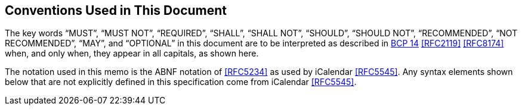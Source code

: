 == Conventions Used in This Document

The key words "`MUST`", "`MUST NOT`", "`REQUIRED`", "`SHALL`",
"`SHALL NOT`", "`SHOULD`", "`SHOULD NOT`", "`RECOMMENDED`", "`NOT RECOMMENDED`",
"`MAY`", and "`OPTIONAL`" in this document are to be interpreted as
described in https://tools.ietf.org/html/bcp14[BCP 14]
<<RFC2119>> <<RFC8174>>
when, and only when, they appear in all capitals, as shown here.

The notation used in this memo is the ABNF notation of
<<RFC5234>> as used by iCalendar <<RFC5545>>. Any syntax elements shown
below that are not explicitly defined in this specification come
from iCalendar <<RFC5545>>.
